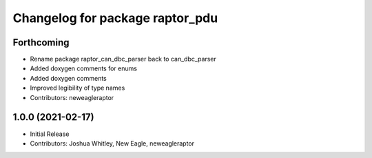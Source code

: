^^^^^^^^^^^^^^^^^^^^^^^^^
Changelog for package raptor_pdu
^^^^^^^^^^^^^^^^^^^^^^^^^

Forthcoming
-----------
* Rename package raptor_can_dbc_parser back to can_dbc_parser
* Added doxygen comments for enums
* Added doxygen comments
* Improved legibility of type names
* Contributors: neweagleraptor

1.0.0 (2021-02-17)
------------------
* Initial Release
* Contributors: Joshua Whitley, New Eagle, neweagleraptor
